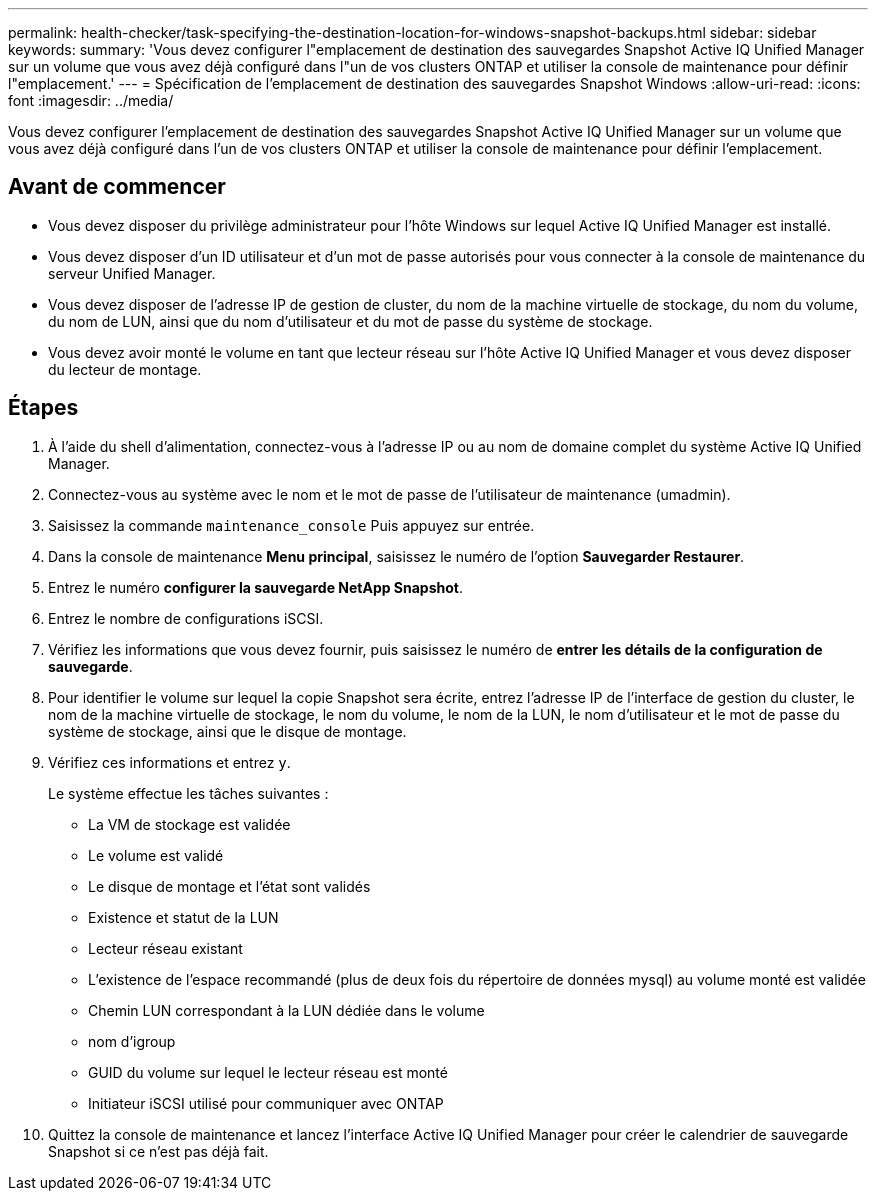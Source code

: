 ---
permalink: health-checker/task-specifying-the-destination-location-for-windows-snapshot-backups.html 
sidebar: sidebar 
keywords:  
summary: 'Vous devez configurer l"emplacement de destination des sauvegardes Snapshot Active IQ Unified Manager sur un volume que vous avez déjà configuré dans l"un de vos clusters ONTAP et utiliser la console de maintenance pour définir l"emplacement.' 
---
= Spécification de l'emplacement de destination des sauvegardes Snapshot Windows
:allow-uri-read: 
:icons: font
:imagesdir: ../media/


[role="lead"]
Vous devez configurer l'emplacement de destination des sauvegardes Snapshot Active IQ Unified Manager sur un volume que vous avez déjà configuré dans l'un de vos clusters ONTAP et utiliser la console de maintenance pour définir l'emplacement.



== Avant de commencer

* Vous devez disposer du privilège administrateur pour l'hôte Windows sur lequel Active IQ Unified Manager est installé.
* Vous devez disposer d'un ID utilisateur et d'un mot de passe autorisés pour vous connecter à la console de maintenance du serveur Unified Manager.
* Vous devez disposer de l'adresse IP de gestion de cluster, du nom de la machine virtuelle de stockage, du nom du volume, du nom de LUN, ainsi que du nom d'utilisateur et du mot de passe du système de stockage.
* Vous devez avoir monté le volume en tant que lecteur réseau sur l'hôte Active IQ Unified Manager et vous devez disposer du lecteur de montage.




== Étapes

. À l'aide du shell d'alimentation, connectez-vous à l'adresse IP ou au nom de domaine complet du système Active IQ Unified Manager.
. Connectez-vous au système avec le nom et le mot de passe de l'utilisateur de maintenance (umadmin).
. Saisissez la commande `maintenance_console` Puis appuyez sur entrée.
. Dans la console de maintenance *Menu principal*, saisissez le numéro de l'option *Sauvegarder Restaurer*.
. Entrez le numéro *configurer la sauvegarde NetApp Snapshot*.
. Entrez le nombre de configurations iSCSI.
. Vérifiez les informations que vous devez fournir, puis saisissez le numéro de *entrer les détails de la configuration de sauvegarde*.
. Pour identifier le volume sur lequel la copie Snapshot sera écrite, entrez l'adresse IP de l'interface de gestion du cluster, le nom de la machine virtuelle de stockage, le nom du volume, le nom de la LUN, le nom d'utilisateur et le mot de passe du système de stockage, ainsi que le disque de montage.
. Vérifiez ces informations et entrez `y`.
+
Le système effectue les tâches suivantes :

+
** La VM de stockage est validée
** Le volume est validé
** Le disque de montage et l'état sont validés
** Existence et statut de la LUN
** Lecteur réseau existant
** L'existence de l'espace recommandé (plus de deux fois du répertoire de données mysql) au volume monté est validée
** Chemin LUN correspondant à la LUN dédiée dans le volume
** nom d'igroup
** GUID du volume sur lequel le lecteur réseau est monté
** Initiateur iSCSI utilisé pour communiquer avec ONTAP


. Quittez la console de maintenance et lancez l'interface Active IQ Unified Manager pour créer le calendrier de sauvegarde Snapshot si ce n'est pas déjà fait.

